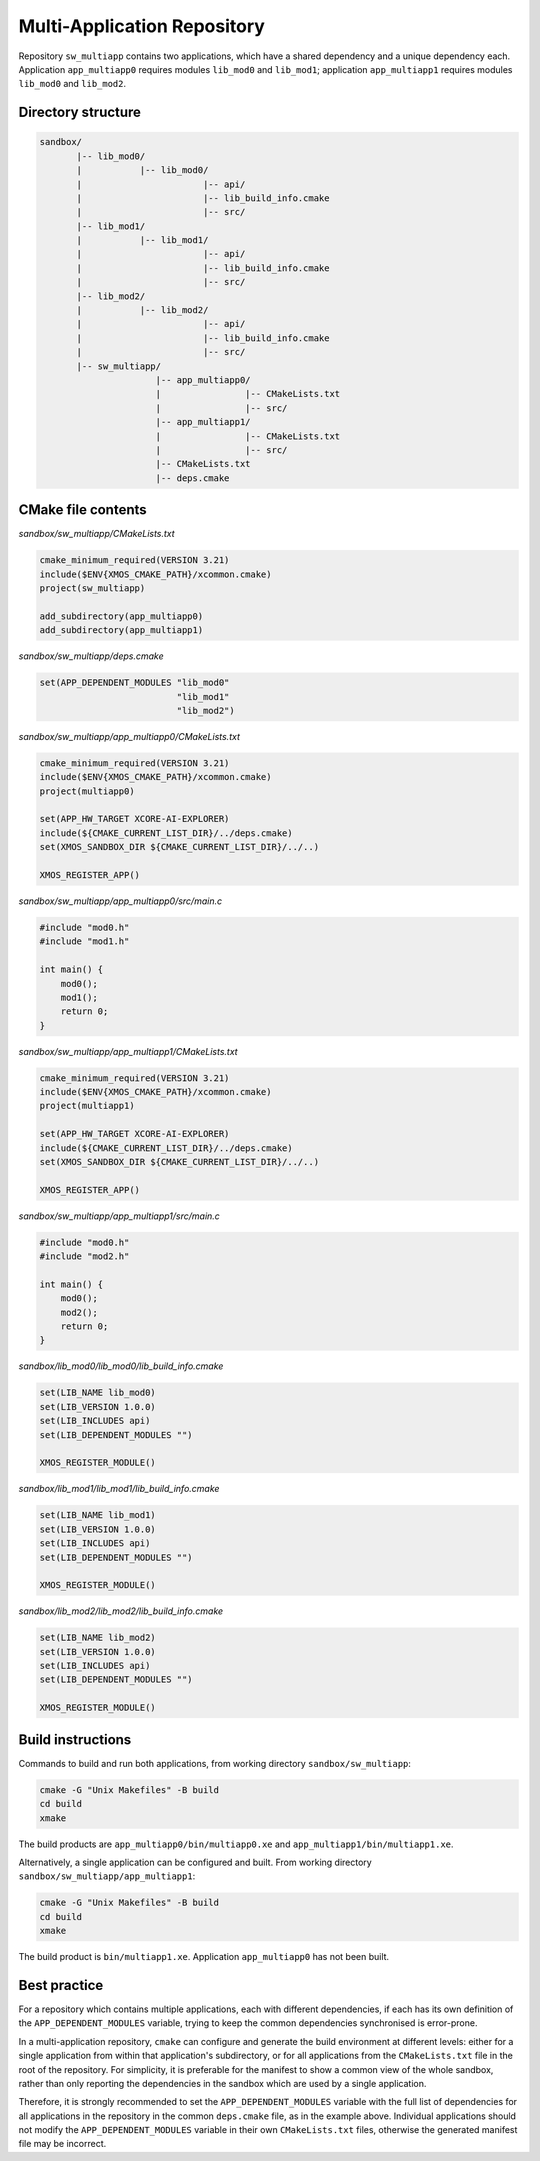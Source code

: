 Multi-Application Repository
^^^^^^^^^^^^^^^^^^^^^^^^^^^^

Repository ``sw_multiapp`` contains two applications, which have a shared dependency and a
unique dependency each. Application ``app_multiapp0`` requires modules ``lib_mod0`` and
``lib_mod1``; application ``app_multiapp1`` requires modules ``lib_mod0`` and ``lib_mod2``.

Directory structure
"""""""""""""""""""

.. code-block::

    sandbox/
           |-- lib_mod0/
           |           |-- lib_mod0/
           |                       |-- api/
           |                       |-- lib_build_info.cmake
           |                       |-- src/
           |-- lib_mod1/
           |           |-- lib_mod1/
           |                       |-- api/
           |                       |-- lib_build_info.cmake
           |                       |-- src/
           |-- lib_mod2/
           |           |-- lib_mod2/
           |                       |-- api/
           |                       |-- lib_build_info.cmake
           |                       |-- src/
           |-- sw_multiapp/
                          |-- app_multiapp0/
                          |                |-- CMakeLists.txt
                          |                |-- src/
                          |-- app_multiapp1/
                          |                |-- CMakeLists.txt
                          |                |-- src/
                          |-- CMakeLists.txt
                          |-- deps.cmake

CMake file contents
"""""""""""""""""""

`sandbox/sw_multiapp/CMakeLists.txt`

.. code-block:: cmake

    cmake_minimum_required(VERSION 3.21)
    include($ENV{XMOS_CMAKE_PATH}/xcommon.cmake)
    project(sw_multiapp)

    add_subdirectory(app_multiapp0)
    add_subdirectory(app_multiapp1)

`sandbox/sw_multiapp/deps.cmake`

.. code-block:: cmake

    set(APP_DEPENDENT_MODULES "lib_mod0"
                              "lib_mod1"
                              "lib_mod2")

`sandbox/sw_multiapp/app_multiapp0/CMakeLists.txt`

.. code-block:: cmake

    cmake_minimum_required(VERSION 3.21)
    include($ENV{XMOS_CMAKE_PATH}/xcommon.cmake)
    project(multiapp0)

    set(APP_HW_TARGET XCORE-AI-EXPLORER)
    include(${CMAKE_CURRENT_LIST_DIR}/../deps.cmake)
    set(XMOS_SANDBOX_DIR ${CMAKE_CURRENT_LIST_DIR}/../..)

    XMOS_REGISTER_APP()

`sandbox/sw_multiapp/app_multiapp0/src/main.c`

.. code-block:: c

    #include "mod0.h"
    #include "mod1.h"

    int main() {
        mod0();
        mod1();
        return 0;
    }

`sandbox/sw_multiapp/app_multiapp1/CMakeLists.txt`

.. code-block:: cmake

    cmake_minimum_required(VERSION 3.21)
    include($ENV{XMOS_CMAKE_PATH}/xcommon.cmake)
    project(multiapp1)

    set(APP_HW_TARGET XCORE-AI-EXPLORER)
    include(${CMAKE_CURRENT_LIST_DIR}/../deps.cmake)
    set(XMOS_SANDBOX_DIR ${CMAKE_CURRENT_LIST_DIR}/../..)

    XMOS_REGISTER_APP()

`sandbox/sw_multiapp/app_multiapp1/src/main.c`

.. code-block:: c

    #include "mod0.h"
    #include "mod2.h"

    int main() {
        mod0();
        mod2();
        return 0;
    }

`sandbox/lib_mod0/lib_mod0/lib_build_info.cmake`

.. code-block:: cmake

    set(LIB_NAME lib_mod0)
    set(LIB_VERSION 1.0.0)
    set(LIB_INCLUDES api)
    set(LIB_DEPENDENT_MODULES "")

    XMOS_REGISTER_MODULE()

`sandbox/lib_mod1/lib_mod1/lib_build_info.cmake`

.. code-block:: cmake

    set(LIB_NAME lib_mod1)
    set(LIB_VERSION 1.0.0)
    set(LIB_INCLUDES api)
    set(LIB_DEPENDENT_MODULES "")

    XMOS_REGISTER_MODULE()

`sandbox/lib_mod2/lib_mod2/lib_build_info.cmake`

.. code-block:: cmake

    set(LIB_NAME lib_mod2)
    set(LIB_VERSION 1.0.0)
    set(LIB_INCLUDES api)
    set(LIB_DEPENDENT_MODULES "")

    XMOS_REGISTER_MODULE()


Build instructions
""""""""""""""""""

Commands to build and run both applications, from working directory ``sandbox/sw_multiapp``:

.. code-block:: console

    cmake -G "Unix Makefiles" -B build
    cd build
    xmake

The build products are ``app_multiapp0/bin/multiapp0.xe`` and ``app_multiapp1/bin/multiapp1.xe``.

Alternatively, a single application can be configured and built. From working directory
``sandbox/sw_multiapp/app_multiapp1``:

.. code-block:: console

    cmake -G "Unix Makefiles" -B build
    cd build
    xmake

The build product is ``bin/multiapp1.xe``. Application ``app_multiapp0`` has not been built.

Best practice
"""""""""""""

For a repository which contains multiple applications, each with different dependencies, if each
has its own definition of the ``APP_DEPENDENT_MODULES`` variable, trying to keep the common
dependencies synchronised is error-prone.

In a multi-application repository, ``cmake`` can configure and generate the build environment at
different levels: either for a single application from within that application's subdirectory, or
for all applications from the ``CMakeLists.txt`` file in the root of the repository. For simplicity,
it is preferable for the manifest to show a common view of the whole sandbox, rather than only
reporting the dependencies in the sandbox which are used by a single application.

Therefore, it is strongly recommended to set the ``APP_DEPENDENT_MODULES`` variable with the full
list of dependencies for all applications in the repository in the common ``deps.cmake`` file, as
in the example above. Individual applications should not modify the ``APP_DEPENDENT_MODULES`` variable
in their own ``CMakeLists.txt`` files, otherwise the generated manifest file may be incorrect.

